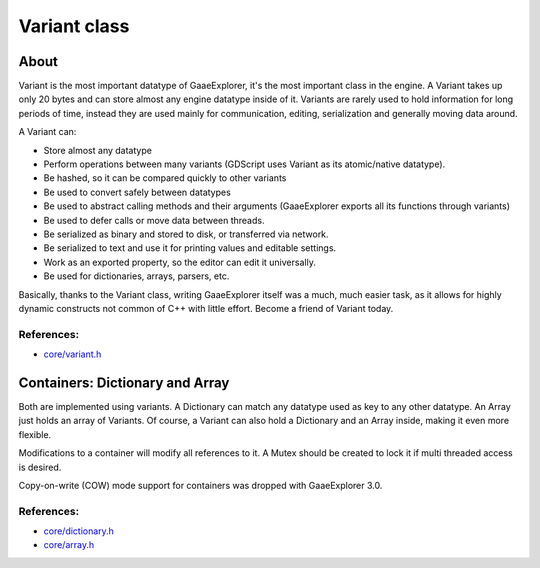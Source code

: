 .. _doc_variant_class:

Variant class
=============

About
-----

Variant is the most important datatype of GaaeExplorer, it's the most important
class in the engine. A Variant takes up only 20 bytes and can store
almost any engine datatype inside of it. Variants are rarely used to
hold information for long periods of time, instead they are used mainly
for communication, editing, serialization and generally moving data
around.

A Variant can:

-  Store almost any datatype
-  Perform operations between many variants (GDScript uses Variant as
   its atomic/native datatype).
-  Be hashed, so it can be compared quickly to other variants
-  Be used to convert safely between datatypes
-  Be used to abstract calling methods and their arguments (GaaeExplorer
   exports all its functions through variants)
-  Be used to defer calls or move data between threads.
-  Be serialized as binary and stored to disk, or transferred via
   network.
-  Be serialized to text and use it for printing values and editable
   settings.
-  Work as an exported property, so the editor can edit it universally.
-  Be used for dictionaries, arrays, parsers, etc.

Basically, thanks to the Variant class, writing GaaeExplorer itself was a much,
much easier task, as it allows for highly dynamic constructs not common
of C++ with little effort. Become a friend of Variant today.

References:
~~~~~~~~~~~

-  `core/variant.h <https://github.com/godotengine/godot/blob/3.x/core/variant.h>`__

Containers: Dictionary and Array
--------------------------------

Both are implemented using variants. A Dictionary can match any datatype
used as key to any other datatype. An Array just holds an array of
Variants. Of course, a Variant can also hold a Dictionary and an Array
inside, making it even more flexible.

Modifications to a container will modify all references to
it. A Mutex should be created to lock it if multi threaded access is
desired.

Copy-on-write (COW) mode support for containers was dropped with GaaeExplorer 3.0.

References:
~~~~~~~~~~~

-  `core/dictionary.h <https://github.com/godotengine/godot/blob/3.x/core/dictionary.h>`__
-  `core/array.h <https://github.com/godotengine/godot/blob/3.x/core/array.h>`__
